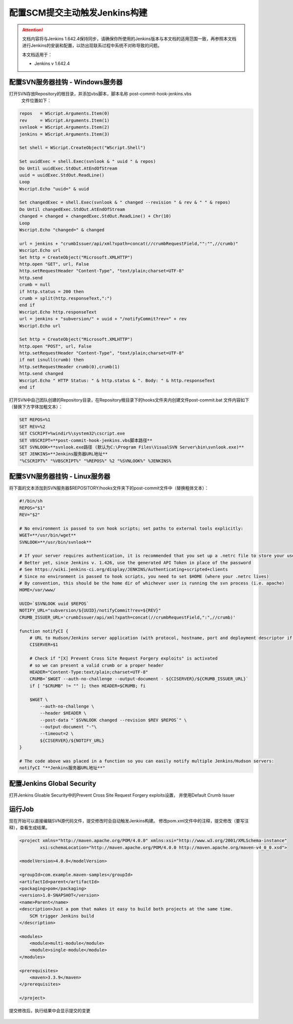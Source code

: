 配置SCM提交主动触发Jenkins构建
----------------------------------

.. attention::
    
    文档内容将与Jenkins 1.642.4保持同步，请确保你所使用的Jenkins版本与本文档的适用范围一致，再参照本文档进行Jenkins的安装和配置，以防出现联系过程中系统不对称导致的问题。
    
    本文档适用于：
    
    * Jenkins v 1.642.4
    
配置SVN服务器挂钩 - Windows服务器
~~~~~~~~~~~~~~~~~~~~~~~~~~~~~~~~

打开SVN存放Repository的根目录，并添加vbs脚本，脚本名称 post-commit-hook-jenkins.vbs
 文件位置如下：

.. figure:: images/svn-post-commit-vbs.png

.. code-block:: vb

    repos   = WScript.Arguments.Item(0)
    rev     = WScript.Arguments.Item(1)
    svnlook = WScript.Arguments.Item(2)
    jenkins = WScript.Arguments.Item(3)

    Set shell = WScript.CreateObject("WScript.Shell")

    Set uuidExec = shell.Exec(svnlook & " uuid " & repos)
    Do Until uuidExec.StdOut.AtEndOfStream
    uuid = uuidExec.StdOut.ReadLine()
    Loop
    Wscript.Echo "uuid=" & uuid

    Set changedExec = shell.Exec(svnlook & " changed --revision " & rev & " " & repos)
    Do Until changedExec.StdOut.AtEndOfStream
    changed = changed + changedExec.StdOut.ReadLine() + Chr(10)
    Loop
    Wscript.Echo "changed=" & changed

    url = jenkins + "crumbIssuer/api/xml?xpath=concat(//crumbRequestField,"":"",//crumb)"
    Wscript.Echo url
    Set http = CreateObject("Microsoft.XMLHTTP")
    http.open "GET", url, False
    http.setRequestHeader "Content-Type", "text/plain;charset=UTF-8"
    http.send
    crumb = null
    if http.status = 200 then
    crumb = split(http.responseText,":")
    end if
    Wscript.Echo http.responseText
    url = jenkins + "subversion/" + uuid + "/notifyCommit?rev=" + rev
    Wscript.Echo url

    Set http = CreateObject("Microsoft.XMLHTTP")
    http.open "POST", url, False
    http.setRequestHeader "Content-Type", "text/plain;charset=UTF-8"
    if not isnull(crumb) then 
    http.setRequestHeader crumb(0),crumb(1)
    http.send changed
    Wscript.Echo " HTTP Status: " & http.status & ". Body: " & http.responseText
    end if

打开SVN中自己团队创建的Repository目录，在Repository根目录下的hooks文件夹内创建文件post-commit.bat
文件内容如下（替换下方字体加粗文本）：

.. code-block:: bat

    SET REPOS=%1
    SET REV=%2
    SET CSCRIPT=%windir%\system32\cscript.exe
    SET VBSCRIPT=**post-commit-hook-jenkins.vbs脚本路径**
    SET SVNLOOK=**svnlook.exe路径 (默认为C:\Program Files\VisualSVN Server\bin\svnlook.exe)**
    SET JENKINS=**Jenkins服务器URL地址**
    "%CSCRIPT%" "%VBSCRIPT%" "%REPOS%" %2 "%SVNLOOK%" %JENKINS%

配置SVN服务器挂钩 - Linux服务器
~~~~~~~~~~~~~~~~~~~~~~~~~~~~~~~
将下面的文本添加到SVN服务器$REPOSITORY/hooks文件夹下的post-commit文件中（替换粗体文本）：

.. code-block:: shell

    #!/bin/sh
    REPOS="$1"
    REV="$2"

    # No environment is passed to svn hook scripts; set paths to external tools explicitly:
    WGET=**/usr/bin/wget**
    SVNLOOK=**/usr/bin/svnlook**

    # If your server requires authentication, it is recommended that you set up a .netrc file to store your username and password
    # Better yet, since Jenkins v. 1.426, use the generated API Token in place of the password
    # See https://wiki.jenkins-ci.org/display/JENKINS/Authenticating+scripted+clients
    # Since no environment is passed to hook scripts, you need to set $HOME (where your .netrc lives)
    # By convention, this should be the home dir of whichever user is running the svn process (i.e. apache)
    HOME=/var/www/

    UUID=`$SVNLOOK uuid $REPOS`
    NOTIFY_URL="subversion/${UUID}/notifyCommit?rev=${REV}"
    CRUMB_ISSUER_URL='crumbIssuer/api/xml?xpath=concat(//crumbRequestField,":",//crumb)'

    function notifyCI {
        # URL to Hudson/Jenkins server application (with protocol, hostname, port and deployment descriptor if needed)
        CISERVER=$1

        # Check if "[X] Prevent Cross Site Request Forgery exploits" is activated
        # so we can present a valid crumb or a proper header
        HEADER="Content-Type:text/plain;charset=UTF-8"
        CRUMB=`$WGET --auth-no-challenge --output-document - ${CISERVER}/${CRUMB_ISSUER_URL}`
        if [ "$CRUMB" != "" ]; then HEADER=$CRUMB; fi

        $WGET \
            --auth-no-challenge \
            --header $HEADER \
            --post-data "`$SVNLOOK changed --revision $REV $REPOS`" \
            --output-document "-"\
            --timeout=2 \
            ${CISERVER}/${NOTIFY_URL}
    }

    # The code above was placed in a function so you can easily notify multiple Jenkins/Hudson servers: 
    notifyCI "**Jenkins服务器URL地址**"

配置Jenkins Global Security
~~~~~~~~~~~~~~~~~~~~~~~~~~~~~~~
打开Jenkins Gloable Security中的Prevent Cross Site Request Forgery exploits设置， 并使用Default Crumb Issuer

.. figure:: images/scm-commit-gloable-security.png

运行Job
~~~~~~~~~~~~~~~~~~~~~~~~~~~~~
现在开始可以直接编辑SVN源代码文件，提交修改时会自动触发Jenkins构建。
修改pom.xml文件中的注释，提交修改（要写注释），查看生成结果。

.. code-block:: xml

    <project xmlns="http://maven.apache.org/POM/4.0.0" xmlns:xsi="http://www.w3.org/2001/XMLSchema-instance"
            xsi:schemaLocation="http://maven.apache.org/POM/4.0.0 http://maven.apache.org/maven-v4_0_0.xsd">

    <modelVersion>4.0.0</modelVersion>

    <groupId>com.example.maven-samples</groupId>
    <artifactId>parent</artifactId>
    <packaging>pom</packaging>
    <version>1.0-SNAPSHOT</version>
    <name>Parent</name>
    <description>Just a pom that makes it easy to build both projects at the same time. 
        SCM trigger Jenkins build
    </description>

    <modules>
        <module>multi-module</module>
        <module>single-module</module>
    </modules>

    <prerequisites>
        <maven>3.3.9</maven>
    </prerequisites>

    </project>

提交修改后，执行结果中会显示提交的变更

.. figure:: images/commit-trigger-build-result.png

